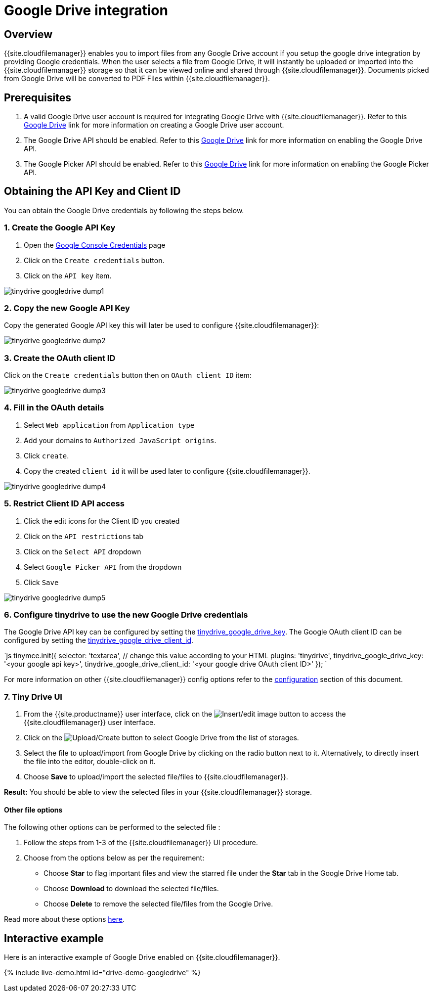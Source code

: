 = Google Drive integration
:description: Guide for setting up Tiny Drive with Google Drive.
:keywords: google drive
:title_nav: Google Drive

== Overview

{{site.cloudfilemanager}} enables you to import files from any Google Drive account if you setup the google drive integration by providing Google credentials. When the user selects a file from Google Drive, it will instantly be uploaded or imported into the {{site.cloudfilemanager}} storage so that it can be viewed online and shared through {{site.cloudfilemanager}}. Documents picked from Google Drive will be converted to PDF Files within {{site.cloudfilemanager}}.

== Prerequisites

. A valid Google Drive user account is required for integrating Google Drive with {{site.cloudfilemanager}}. Refer to this https://support.google.com/drive/answer/2424384?co=GENIE.Platform%3DDesktop&hl=en[Google Drive] link for more information on creating a Google Drive user account.
. The Google Drive API should be enabled. Refer to this https://developers.google.com/drive/api/v3/enable-drive-api[Google Drive] link for more information on enabling the Google Drive API.
. The Google Picker API should be enabled. Refer to this https://developers.google.com/picker/docs/[Google Drive] link for more information on enabling the Google Picker API.

== Obtaining the API Key and Client ID

You can obtain the Google Drive credentials by following the steps below.

=== 1. Create the Google API Key

. Open the https://console.developers.google.com/apis/credentials[Google Console Credentials] page
. Click on the `Create credentials` button.
. Click on the `API key` item.

image::{{site.baseurl}}/images/tinydrive-googledrive-dump1.png[]

=== 2. Copy the new Google API Key

Copy the generated Google API key this will later be used to configure {{site.cloudfilemanager}}:

image::{{site.baseurl}}/images/tinydrive-googledrive-dump2.png[]

=== 3. Create the OAuth client ID

Click on the `Create credentials` button then on `OAuth client ID` item:

image::{{site.baseurl}}/images/tinydrive-googledrive-dump3.png[]

=== 4. Fill in the OAuth details

. Select `Web application` from `Application type`
. Add your domains to `Authorized JavaScript origins`.
. Click `create`.
. Copy the created `client id` it will be used later to configure {{site.cloudfilemanager}}.

image::{{site.baseurl}}/images/tinydrive-googledrive-dump4.png[]

=== 5. Restrict Client ID API access

. Click the edit icons for the Client ID you created
. Click on the `API restrictions` tab
. Click on the `Select API` dropdown
. Select `Google Picker API` from the dropdown
. Click `Save`

image::{{site.baseurl}}/images/tinydrive-googledrive-dump5.png[]

=== 6. Configure tinydrive to use the new Google Drive credentials

The Google Drive API key can be configured by setting the link:{{site.baseurl}}/tinydrive/configuration/#tinydrive_google_drive_key[tinydrive_google_drive_key]. The Google OAuth client ID can be configured by setting the link:{{site.baseurl}}/tinydrive/configuration/#tinydrive_google_drive_client_id[tinydrive_google_drive_client_id].

`js
tinymce.init({
  selector: 'textarea',  // change this value according to your HTML
  plugins: 'tinydrive',
  tinydrive_google_drive_key: '<your google api key>',
  tinydrive_google_drive_client_id: '<your google drive OAuth client ID>'
});
`

For more information on other {{site.cloudfilemanager}} config options refer to the link:{{site.baseurl}}/tinydrive/configuration[configuration] section of this document.

=== 7. Tiny Drive UI

. From the {{site.productname}} user interface, click on the image:{{site.baseurl}}/images/insertimage.png[Insert/edit image] button to access the {{site.cloudfilemanager}} user interface.
. Click on the image:{{site.baseurl}}/images/upload.png[Upload/Create] button to select Google Drive from the list of storages.
. Select the file to upload/import from Google Drive by clicking on the radio button next to it. Alternatively, to directly insert the file into the editor, double-click on it.
. Choose *Save* to upload/import the selected file/files to {{site.cloudfilemanager}}.

*Result:* You should be able to view the selected files in your {{site.cloudfilemanager}} storage.

==== Other file options

The following other options can be performed to the selected file :

. Follow the steps from 1-3 of the {{site.cloudfilemanager}} UI procedure.
. Choose from the options below as per the requirement:
 ** Choose *Star* to flag important files and view the starred file under the *Star* tab in the Google Drive Home tab.
 ** Choose *Download* to download the selected file/files.
 ** Choose *Delete* to remove the selected file/files from the Google Drive.

Read more about these options https://gsuite.google.com/learning-center/products/drive/get-started/#!/[here].

== Interactive example

Here is an interactive example of Google Drive enabled on {{site.cloudfilemanager}}.

{% include live-demo.html id="drive-demo-googledrive" %}
